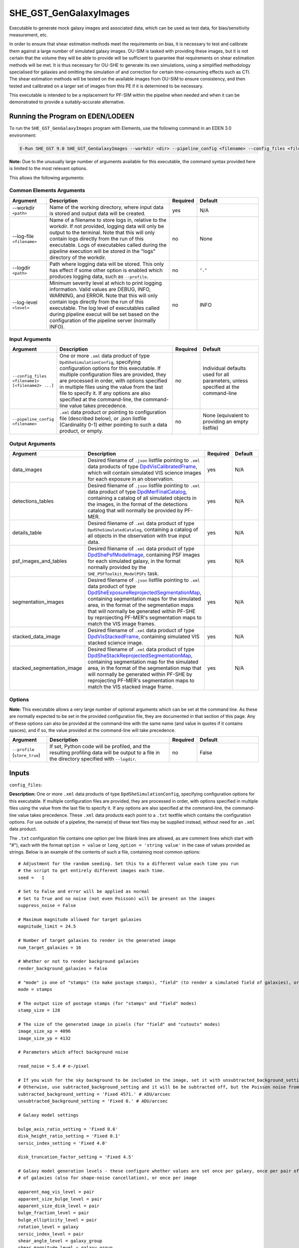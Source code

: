 SHE_GST_GenGalaxyImages
=======================

Executable to generate mock galaxy images and associated data, which can be used as test data, for bias/sensitivity measurement, etc.

In order to ensure that shear estimation methods meet the requirements on bias, it is necessary to test and calibrate them against a large number of simulated galaxy images. OU-SIM is tasked with providing these images, but it is not certain that the volume they will be able to provide will be sufficient to guarantee that requirements on shear estimation methods will be met. It is thus necessary for OU-SHE to generate its own simulations, using a simplified methodology specialised for galaxies and omitting the simulation of and correction for certain time-consuming effects such as CTI. The shear estimation methods will be tested on the available images from OU-SIM to ensure consistency, and then tested and calibrated on a larger set of images from this PE if it is determined to be necessary.

This executable is intended to be a replacement for PF-SIM within the pipeline when needed and when it can be demonstrated to provide a suitably-accurate alternative.


Running the Program on EDEN/LODEEN
----------------------------------

To run the ``SHE_GST_GenGalaxyImages`` program with Elements, use the following command in an EDEN 3.0 environment:

.. code:: bash

    E-Run SHE_GST 9.0 SHE_GST_GenGalaxyImages --workdir <dir> --pipeline_config <filename> --config_files <filename1> [<filename2> ...] --data_images <filename> --detections_tables <filename> --details_table <filename> --psf_images_and_tables <filename> --segmentation_images <filename> --stacked_data_image <filename> --stacked_segmentation_image <filename> [--log-file <filename>] [--log-level <value>]

**Note:** Due to the unusually large number of arguments available for this executable, the command syntax provided here is limited to the most relevant options.

This allows the following arguments:

Common Elements Arguments
~~~~~~~~~~~~~~~~~~~~~~~~~

.. list-table::
   :widths: 15 50 10 25
   :header-rows: 1

   * - Argument
     - Description
     - Required
     - Default
   * - --workdir ``<path>``
     - Name of the working directory, where input data is stored and output data will be created.
     - yes
     - N/A
   * - --log-file ``<filename>``
     - Name of a filename to store logs in, relative to the workdir. If not provided, logging data will only be output to the terminal. Note that this will only contain logs directly from the run of this executable. Logs of executables called during the pipeline execution will be stored in the "logs" directory of the workdir.
     - no
     - None
   * - --logdir ``<path>``
     - Path where logging data will be stored. This only has effect if some other option is enabled which produces logging data, such as ``--profile``.
     - no
     - ``"."``
   * - --log-level ``<level>``
     - Minimum severity level at which to print logging information. Valid values are DEBUG, INFO, WARNING, and ERROR. Note that this will only contain logs directly from the run of this executable. The log level of executables called during pipeline execut will be set based on the configuration of the pipeline server (normally INFO).
     - no
     - INFO


Input Arguments
~~~~~~~~~~~~~~~

.. list-table::
   :widths: 15 50 10 25
   :header-rows: 1

   * - Argument
     - Description
     - Required
     - Default
   * - ``--config_files <filename1> [<filename2> ...]``
     - One or more ``.xml`` data product of type ``DpdSheSimulationConfig``, specifying configuration options for this executable. If multiple configuration files are provided, they are processed in order, with options specified in multiple files using the value from the last file to specify it. If any options are also specified at the command-line, the command-line value takes precedence.
     - no
     - Individual defaults used for all parameters, unless specified at the command-line
   * - ``--pipeline_config <filename>``
     - ``.xml`` data product or pointing to configuration file (described below), or .json listfile (Cardinality 0-1) either pointing to such a data product, or empty.
     - no
     - None (equivalent to providing an empty listfile)


Output Arguments
~~~~~~~~~~~~~~~~

.. list-table::
   :widths: 15 50 10 25
   :header-rows: 1

   * - Argument
     - Description
     - Required
     - Default
   * - data_images
     - Desired filename of ``.json`` listfile pointing to ``.xml`` data products of type `DpdVisCalibratedFrame <https://euclid.esac.esa.int/dm/dpdd/latest/visdpd/dpcards/vis_calibratedframe.html>`__, which will contain simulated VIS science images for each exposure in an observation.
     - yes
     - N/A
   * - detections_tables
     - Desired filename of ``.json`` listfile pointing to ``.xml`` data product of type `DpdMerFinalCatalog <https://euclid.esac.esa.int/dm/dpdd/latest/merdpd/dpcards/mer_finalcatalog.html>`__, containing a catalog of all simulated objects in the images, in the format of the detections catalog that will normally be provided by PF-MER.
     - yes
     - N/A
   * - details_table
     - Desired filename of ``.xml`` data product of type ``DpdSheSimulatedCatalog``, containing a catalog of all objects in the observation with true input data.
     - yes
     - N/A
   * - psf_images_and_tables
     - Desired filename of ``.xml`` data product of type `DpdShePsfModelImage <https://euclid.esac.esa.int/dm/dpdd/latest/shedpd/dpcards/she_psfmodelimage.html>`__, containing PSF images for each simulated galaxy, in the format normally provided by the ``SHE_PSFToolkit_ModelPSFs`` task.
     - yes
     - N/A
   * - segmentation_images
     - Desired filename of ``.json`` listfile pointing to ``.xml`` data product of type `DpdSheExposureReprojectedSegmentationMap <https://euclid.esac.esa.int/dm/dpdd/latest/shedpd/dpcards/she_exposurereprojectedsegmentationmap.html>`__, containing segmentation maps for the simulated area, in the format of the segmentation maps that will normally be generated within PF-SHE by reprojecting PF-MER's segmentation maps to match the VIS image frames.
     - yes
     - N/A
   * - stacked_data_image
     - Desired filename of ``.xml`` data product of type `DpdVisStackedFrame <https://euclid.esac.esa.int/dm/dpdd/latest/visdpd/dpcards/vis_visstackedframe.html>`__, containing simulated VIS stacked science image.
     - yes
     - N/A
   * - stacked_segmentation_image
     - Desired filename of ``.xml`` data product of type `DpdSheStackReprojectedSegmentationMap <https://euclid.esac.esa.int/dm/dpdd/latest/shedpd/dpcards/she_stackreprojectedsegmentationmap.html>`__, containing segmentation map for the simulated area, in the format of the segmentation map that will normally be generated within PF-SHE by reprojecting PF-MER's segmentation maps to match the VIS stacked image frame.
     - yes
     - N/A

Options
~~~~~~~

**Note:** This executable allows a very large number of optional arguments which can be set at the command line. As these are normally expected to be set in the provided configuration file, they are documented in that section of this page. Any of these options can also be provided at the command-line with the same name (and value in quotes if it contains spaces), and if so, the value provided at the command-line will take precedence.

.. list-table::
   :widths: 15 50 10 25
   :header-rows: 1

   * - Argument
     - Description
     - Required
     - Default
   * - ``--profile`` (``store_true``)
     - If set, Python code will be profiled, and the resulting profiling data will be output to a file in the directory specified with ``--logdir``.
     - no
     - False


Inputs
------

.. _config_files:

``config_files``:

**Description:** One or more ``.xml`` data products of type ``DpdSheSimulationConfig``, specifying configuration options for this executable. If multiple configuration files are provided, they are processed in order, with options specified in multiple files using the value from the last file to specify it. If any options are also specified at the command-line, the command-line value takes precedence. These ``.xml`` data products each point to a ``.txt`` textfile which contains the configuration options. For use outside of a pipeline, the name(s) of these text files may be supplied instead, without need for an ``.xml`` data product.

The ``.txt`` configuration file contains one option per line (blank lines are allowed, as are comment lines which start with "#"), each with the format ``option = value`` or ``long_option = 'string value'`` in the case of values provided as strings. Below is an example of the contents of such a file, containing most common options:

::

    # Adjustment for the random seeding. Set this to a different value each time you run
    # the script to get entirely different images each time.
    seed =   1

    # Set to False and error will be applied as normal
    # Set to True and no noise (not even Poisson) will be present on the images
    suppress_noise = False

    # Maximum magnitude allowed for target galaxies
    magnitude_limit = 24.5

    # Number of target galaxies to render in the generated image
    num_target_galaxies = 16

    # Whether or not to render background galaxies
    render_background_galaxies = False

    # "mode" is one of "stamps" (to make postage stamps), "field" (to render a simulated field of galaxies), or "cutouts" (to render a field, then output cutout stamps from it)
    mode = stamps

    # The output size of postage stamps (for "stamps" and "field" modes)
    stamp_size = 128

    # The size of the generated image in pixels (for "field" and "cutouts" modes)
    image_size_xp = 4096
    image_size_yp = 4132

    # Parameters which affect background noise

    read_noise = 5.4 # e-/pixel

    # If you wish for the sky background to be included in the image, set it with unsubtracted_background_setting
    # Otherwise, use subtracted_background_setting and it will be be subtracted off, but the Poisson noise from it will remain
    subtracted_background_setting = 'Fixed 4571.' # ADU/arcsec
    unsubtracted_background_setting = 'Fixed 0.' # ADU/arcsec

    # Galaxy model settings

    bulge_axis_ratio_setting = 'Fixed 0.6'
    disk_height_ratio_setting = 'Fixed 0.1'
    sersic_index_setting = 'Fixed 4.0'

    disk_truncation_factor_setting = 'Fixed 4.5'

    # Galaxy model generation levels - these configure whether values are set once per galaxy, once per pair of galaxies (for shape-noise cancellation), once per group
    # of galaxies (also for shape-noise cancellation), or once per image

    apparent_mag_vis_level = pair
    apparent_size_bulge_level = pair
    apparent_size_disk_level = pair
    bulge_fraction_level = pair
    bulge_ellipticity_level = pair
    rotation_level = galaxy
    sersic_index_level = pair
    shear_angle_level = galaxy_group
    shear_magnitude_level = galaxy_group
    spin_level = image
    tilt_level = pair

    # Settings for the psf used

    # The base of the filename for the output PSF, its scale factor, and its stamp size in subsampled pixels
    psf_file_name_base = sensitivity_testing_sample_psf
    psf_scale_factor = 5
    psf_stamp_size = 256

    # Use a specific PSF file as the PSF in the images
    chromatic_psf = False
    model_psf_file_name = AUX/SHE_GST_GalaxyImageGeneration/psf_models/el_cb2004a_001.fits_0.000_0.804_0.00.fits
    model_psf_scale = 0.02

    # The offset of the PSF's centre from the centre of the FITS image
    model_psf_x_offset = -0.5
    model_psf_y_offset = -2.5

    suppress_noise = False # Set to true and no noise (neither read noise nor Poisson noise) will be rendered on the image

    # Shape noise cancellation - if enabled, will pair up galaxies and use identical paramters for each galaxy in the pair, except for rotation which will be offset by
    # 90 degrees.
    shape_noise_cancellation = True

    # Stable RNG - Will use a Gaussian approximation for Poisson noise, which is beneficial for sensitivity testing as its stable to small changes in the image
    # That is, it always varies smoothly in response to smooth changes in the image.
    stable_rng = True

**Source:** May be generated manually for a desired simulation, or generated as output of the ``SHE_GST_PrepareConfigs`` executable either manually or as part of a pipeline run. See `that task's documentation <prog_prepare_configs.html>`__ for details on how it can be used to generate config files, or else one may be written manually.

If generating a configuration file manually, generally only the actuall ``.txt`` configuration file is needed, and not the ``.xml`` data product. This can be written with your text editor of choice (e.g. ``gedit``). It is generally easiest to start with an existing file and modifying it as desired. Many such files are provided in this project in the directory ``SHE_GST_GalaxyImageGeneration/conf/SHE_GST_GalaxyImageGeneration`` which can be used as a basis for a new configuration file.

``pipeline_config``:

**Description:** One of the following:

1. The word "None" (without quotes), which signals that default values
   for all configuration parameters shall be used.
2. The filename of an empty ``.json`` listfile, which similarly
   indicates the use of all default values.
3. The filename of a ``.txt`` file in the workdir listing configuration
   parameters and values for executables in the current pipeline run.
   This shall have the one or more lines, each with the format
   "SHE\_MyProject\_config\_parameter = config\_value".
4. The filename of a ``.xml`` data product of format
   DpdSheAnalysisConfig, pointing to a text file as described above. The
   format of this data product is described in detail in the Euclid DPDD
   at
   https://euclid.esac.esa.int/dm/dpdd/latest/shedpd/dpcards/she\_analysisconfig.html.
5. The filename of a ``.json`` listfile which contains the filename of a
   ``.xml`` data product as described above.

Any of the latter three options may be used for equivalent
functionality.

The ``.txt`` pipeline configuration file may have any number of
configuration arguments which apply to other executables, in addition to
optionally any of the following which apply to this executable:

.. list-table::
   :widths: 20 50 30
   :header-rows: 1

   * - Option
     - Description
     - Default Behaviour
   * - SHE_Pipeline_profile
     - If set to "True", Python code will be profiled, and the resulting profiling data will be output to a file in the directory specified with ``--logdir``.
     - Profiling will not be enabled

If both these arguments are supplied in the pipeline configuration file
and the equivalent command-line arguments are set, the command-line
arguments will take precedence.

**Source:** One of the following:

1. May be generated manually, creating the ``.txt`` file with your text
   editor of choice.
2. Retrieved from the EAS, querying for a desired product of type
   DpdSheAnalysisConfig.
3. If run as part of a pipeline triggered by the
   `SHE_Pipeline_Run <https://gitlab.euclid-sgs.uk/PF-SHE/SHE_IAL_Pipelines>`__
   helper program, may be created automatically by providing the argument
   ``--config_args ...`` to it (see documentation of that executable for
   further information).


Outputs
-------

``data_images``:

**Description:** Desired filename of ``.json`` listfile pointing to ``.xml`` data products of type `DpdVisCalibratedFrame <https://euclid.esac.esa.int/dm/dpdd/latest/visdpd/dpcards/vis_calibratedframe.html>`__, which will contain simulated VIS science images for each exposure in an observation.

**Details:** The generated products are a simulated versions of the ``DpdVisCalibratedFrame`` product, with the following notable differences:

#. Only one CCD image is generated (1-1). This image is not necessarily the same size as the normal VIS CCD images
#. Galaxies are normally rendered onto individual postage stamps within the image, unless requested otherwise through setting the ``mode`` option to "field"
#. The dithering scheme is greatly simplified. By default, exposures are dithered by a half pixel in the x and y directions (for 4 total positions)

``detections_tables``:

**Description:** Desired filename of ``.json`` listfile pointing to ``.xml`` data product of type `DpdMerFinalCatalog <https://euclid.esac.esa.int/dm/dpdd/latest/merdpd/dpcards/mer_finalcatalog.html>`__, containing a catalog of all simulated objects in the images, in the format of the detections catalog that will normally be provided by PF-MER.

**Details:** The generated product is a simulated version of the ``DpdMerFinalCatalog`` product. In the present implementation of this executable, it includes no actual mock detections step, and so all target galaxies are included in this product. This is expected to change in the future to include a proper detections step.

``details_table``:

**Description:** Desired filename of ``.xml`` data product of type ``DpdSheSimulatedCatalog``, containing a catalog of all objects in the observation with true input data.

**Details:** This catalog contains the following columns, with entries for each target galaxy:

.. list-table::
   :widths: 20 20 60
   :header-rows: 1

   * - Column Name
     - Data Type
     - Description
   * - OBJECT_ID
     - 64-bit int
     - Unique ID for each object, linking to the table in the simulated ``DpdMerFinalCatalog`` product
   * - GROUP_ID
     - 64-bit int
     - ID of the galaxy group (used for shape-noise cancellation) for this object
   * - RIGHT_ASCENSION
     - 32-bit float
     - J2000 right ascension position of the object in degrees
   * - DECLINATION
     - 32-bit float
     - J2000 declination position of the object in degrees
   * - HLR_BULGE
     - 32-bit float
     - Half-light radius of the object's bulge, in arcseconds
   * - HLR_DISK
     - 32-bit float
     - Half-light radius of the object's disk, in arcseconds
   * - BULGE_ELLIPTICITY
     - 32-bit float
     - Magnitude of the object's bulge component's ellipticity, defined as (a-b)/(a+b), where a is the major axis length and b the minor axis length
   * - BULGE_AXIS_RATIO
     - 32-bit float
     - Ratio b/a for the bulge, where a is the major axis length and b the minor axis length
   * - BULGE_FRACTION
     - 32-bit float
     - The fraction of the total flux of the object contributed by the bulge component
   * - DISK_HEIGHT_RATIO
     - 32-bit float
     - The ratio of the scale height of the object's disk component to its scale radius
   * - REDSHIFT
     - 32-bit float
     - The simulated redshift of the object
   * - MAGNITUDE
     - 32-bit float
     - The apparent magnitude of the object in the Euclid VIS filter
   * - SNR
     - 32-bit float
     - The signal-to-noise ratio of the object
   * - SERSIC_INDEX
     - 32-bit float
     - The sersic index of the object's bulge component
   * - ROTATION
     - 32-bit float
     - The position angle of the object's major axis in degrees north of west on the sky
   * - SPIN
     - 32-bit float
     - For non-axisymmetric objects (not yet implemented), the rotation in degrees of the object's 3D model around its minor axis
   * - TILT
     - 32-bit float
     - The inclination of the object relative to the line-of-sight in degrees, where ``0 deg.`` is face-on and ``90 deg.`` is fully-inclined
   * - G1_WORLD
     - 32-bit float
     - The true value of the lensing shear applied to the object's image, component 1 (in the (-R.A., Dec) frame of reference).
   * - G2_WORLD
     - 32-bit float
     - The true value of the lensing shear applied to the object's image, component 2 (in the (-R.A., Dec) frame of reference).
   * - is_target_galaxy
     - bool
     - Whether or not the object is fully rendered as a target galaxy, or rendered more simply as a background galaxy. Depending on configuration, all background galaxies may be excluded from this table

``psf_images_and_tables``:

**Description:** Desired filename of ``.xml`` data product of type `DpdShePsfModelImage <https://euclid.esac.esa.int/dm/dpdd/latest/shedpd/dpcards/she_psfmodelimage.html>`__, containing PSF images for each simulated galaxy, in the format normally provided by the ``SHE_PSFToolkit_ModelPSFs`` task.

**Details:** The generated product is a simulated version of the ``DpdShePsfModelImage`` data product. By default, this contains the true PSFs used for rendering simulated galaxy images. If the same PSF is used for all galaxies, this product will save space by only storing it once and pointing to it for all galaxies.

For purposes of Sensitivity Testing, it is possible to instruct the executable to output PSFs to this product other than those used to render galaxies, through use of the ``output_psf_file_name`` option. If the filename of a ``.fits``-format PSF image is provided to this option, this PSF will be supplied as output to this product, while not affecting the PSF used for rendering simulated galaxy images.

``segmentation_images``:

**Description:** Desired filename of ``.json`` listfile pointing to ``.xml`` data product of type `DpdSheExposureReprojectedSegmentationMap <https://euclid.esac.esa.int/dm/dpdd/latest/shedpd/dpcards/she_exposurereprojectedsegmentationmap.html>`__, containing segmentation maps for the simulated area, in the format of the segmentation maps that will normally be generated within PF-SHE by reprojecting PF-MER's segmentation maps to match the VIS image frames.

**Details:** The generated products are a simulated versions of the ``DpdSheExposureReprojectedSegmentationMap`` products. These segmentation maps are generated through a rudimentary approach, where a threshold pixel flux value is used to determine if a pixel is assigned to a given object. In the case of pixels which meet this threshold for multiple objects, they're assigned to the brightest object. This is known to produce unrealistic maps for blends, and so will need to be improved if these maps are relied on for blends in any way.

``stacked_data_image``:

**Description:** Desired filename of ``.xml`` data product of type `DpdVisStackedFrame <https://euclid.esac.esa.int/dm/dpdd/latest/visdpd/dpcards/vis_visstackedframe.html>`__, containing simulated VIS stacked science image.

**Details:** See details for the ``data_images`` output product above; the same notes apply.

``stacked_segmentation_image``:

**Description:** Desired filename of ``.xml`` data product of type `DpdSheStackReprojectedSegmentationMap <https://euclid.esac.esa.int/dm/dpdd/latest/shedpd/dpcards/she_stackreprojectedsegmentationmap.html>`__, containing segmentation map for the simulated area, in the format of the segmentation map that will normally be generated within PF-SHE by reprojecting PF-MER's segmentation maps to match the VIS stacked image frame.

**Details:** See details for the ``segmentation_images`` output product above; the same notes apply.


Example
-------

Prepare a configuration file for this run, for instance by copying `the example contents above <config_files_>`_ into a textfile in the workdir or selecting a config file from the directory ``SHE_GST_GalaxyImageGeneration/conf/SHE_GST_GalaxyImageGeneration`` of this project.

The program can then be run with the following command in an EDEN 3.0 environment:

.. code:: bash

    E-Run SHE_GST 9.0 SHE_GST_GenGalaxyImages --workdir $WORKDIR --config_files simulation_config.txt --data_images vis_calibrated_frames_listfile.json --detections_tables mer_final_catalog_listfile.json --details_table she_simulated_catalog_listfile.json --psf_images_and_tables she_model_psf_listfile.json --segmentation_images she_reprojected_exposure_segmentation_map_listfile.json --stacked_data_image vis_stacked_frame_product.xml --stacked_segmentation_image she_reprojected_stack_segmentation_map_product.xml

where the variable ``$WORKDIR`` corresponds to the path to your workdir and the variable $CONFIG_FILE corresponds to the filename of the prepared configuration file.

This command will generate various new data products: 4 exposure images, a stacked image, their corresponding segmentation maps, a PSF catalog for the simulated galaxies, a mock catalog of detected objects, and a catalog of true input values for the simulated objects. The validity of the output data can be checked in various ways:

#. Check that the object positions in the detections and true input catalogs match.
#. Check that the segmentation maps are consistent with the simulated science images, showing the presence of objects where bright pixels are.
#. Check that the objects are consistent between different exposure images and the stacked image, apart from noise and the half-pixel dither between exposures. This can be done by viewing the generated image ``.fits`` files with a utility such as ``ds9``.
#. Check that object positions in the catalogs correspond to where they appear in the images (most easily done with a utility such as ``ds9`` which provides the sky coordinates for any pixel position which is moused over).
#. Check that object properties appear to be consistent with what's shown in the image - e.g. the objects with the lowest ``MAGNITUDE`` values in the catalog are the brightest, the ``ROTATION`` value corresponds to the apparent position angles of the objects, etc.
#. If shape-noise cancellation is enabled, check that it is implemented in the image, with pairs of galaxies appearing to have identical natures except rotated ``90 deg.`` relative to each other.
